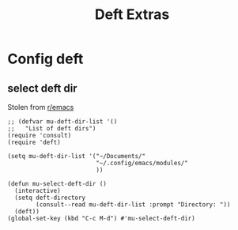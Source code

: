 #+title:  Deft Extras
#+OPTIONS: num:nil
#+PROPERTY: header-args :tangle yes

* Config deft
** select deft dir
Stolen from [[https://www.reddit.com/r/emacs/comments/h0h4ix/how_to_configure_multile_directories_with_deft/][r/emacs]]
#+begin_src elisp
  ;; (defvar mu-deft-dir-list '()
  ;;   "List of deft dirs")
  (require 'consult)
  (require 'deft)

  (setq mu-deft-dir-list '("~/Documents/"
                           "~/.config/emacs/modules/"
                           ))

  (defun mu-select-deft-dir ()
    (interactive)
    (setq deft-directory
          (consult--read mu-deft-dir-list :prompt "Directory: "))
    (deft))
  (global-set-key (kbd "C-c M-d") #'mu-select-deft-dir)
#+end_src
